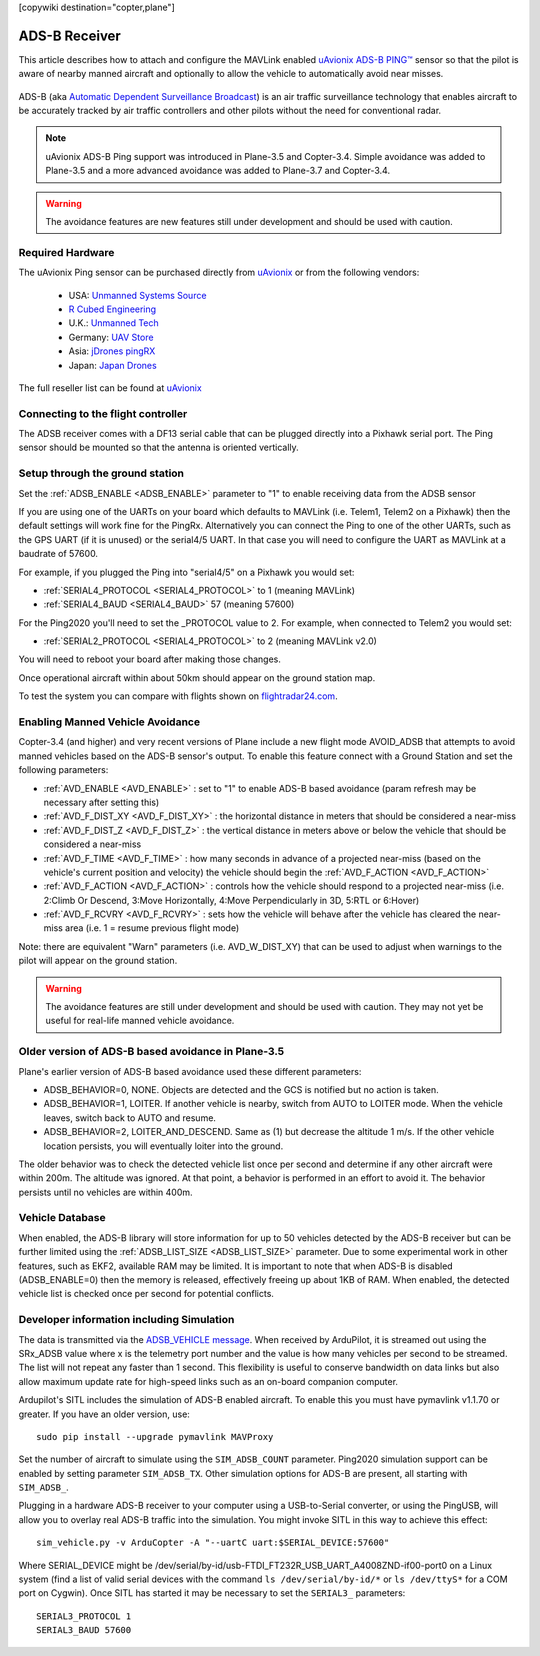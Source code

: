 .. _common-ads-b-receiver:

[copywiki destination="copter,plane"]

==============
ADS-B Receiver
==============

This article describes how to attach and configure the MAVLink enabled `uAvionix ADS-B PING™ <http://www.uavionix.com/products/pingrx/>`__ sensor so that the pilot is aware of nearby manned aircraft and optionally to allow the vehicle to automatically avoid near misses.

   ..  youtube:: boe-25OI4bM
    :width: 100%

ADS-B (aka `Automatic Dependent Surveillance Broadcast <https://en.wikipedia.org/wiki/Automatic_dependent_surveillance_%E2%80%93_broadcast>`__) is an air traffic surveillance technology that enables aircraft to be accurately tracked by air traffic controllers and other pilots without the need for conventional radar.

.. note::

   uAvionix ADS-B Ping support was introduced in Plane-3.5 and Copter-3.4. Simple avoidance was added to Plane-3.5 and a more advanced avoidance was added to Plane-3.7 and Copter-3.4.

.. warning::

   The avoidance features are new features still under development and should be used with caution.

Required Hardware
=================

The uAvionix Ping sensor can be purchased directly from `uAvionix <http://www.uavionix.com/products/>`__ or from the following vendors:

   -  USA: `Unmanned Systems Source <https://www.unmannedsystemssource.com/shop/atc-devices/pingusb/>`__
   -       `R Cubed Engineering <http://www.rcubedengineering.com/ecommerce/>`__
   -  U.K.: `Unmanned Tech <http://www.unmannedtech.co.uk/>`__
   -  Germany: `UAV Store <http://www.uav-store.de/ads-b-receivers/>`__
   -  Asia: `jDrones pingRX <http://store.jdrones.com/ping_ads_b_receiver_p/adsbping01.htm>`__
   -  Japan: `Japan Drones <http://japandrones.com/shopdetail/000000000124/004/X/page1/order/>`__

The full reseller list can be found at `uAvionix <http://www.uavionix.com/resellers/>`__


Connecting to the flight controller
===================================

.. image:: ../../../images/adsb_and_pixhawk.png
    :target: ../_images/adsb_and_pixhawk.png

The ADSB receiver comes with a DF13 serial cable that can be plugged
directly into a Pixhawk serial port.
The Ping sensor should be mounted so that the antenna is oriented
vertically.

Setup through the ground station
================================

Set the :ref:`ADSB_ENABLE <ADSB_ENABLE>` parameter to "1" to enable receiving data from the ADSB sensor

If you are using one of the UARTs on your board which defaults to MAVLink (i.e. Telem1, Telem2 on a Pixhawk) then the default settings will work fine for the PingRx. Alternatively you
can connect the Ping to one of the other UARTs, such as the GPS UART (if it is unused) or the serial4/5 UART. In that case you will need to configure the UART as MAVLink at a baudrate of 57600.

For example, if you plugged the Ping into "serial4/5" on a
Pixhawk you would set:

-  :ref:`SERIAL4_PROTOCOL <SERIAL4_PROTOCOL>` to 1 (meaning MAVLink)
-  :ref:`SERIAL4_BAUD <SERIAL4_BAUD>` 57 (meaning 57600)


For the Ping2020 you'll need to set the _PROTOCOL value to 2. For example, when connected to Telem2 you would set:

-  :ref:`SERIAL2_PROTOCOL <SERIAL4_PROTOCOL>` to 2 (meaning MAVLink v2.0)

You will need to reboot your board after making those changes.

Once operational aircraft within about 50km should appear on the ground
station map.

.. image:: ../../../images/ADSB_MissionPlanner.jpg
    :target: ../_images/ADSB_MissionPlanner.jpg

To test the system you can compare with flights shown on
`flightradar24.com <https://www.flightradar24.com/>`__.

Enabling Manned Vehicle Avoidance
=================================

Copter-3.4 (and higher) and very recent versions of Plane include a new flight mode AVOID_ADSB that attempts to avoid manned vehicles based on the ADS-B sensor's output.
To enable this feature connect with a Ground Station and set the following parameters:

-  :ref:`AVD_ENABLE <AVD_ENABLE>` : set to "1" to enable ADS-B based avoidance (param refresh may be necessary after setting this)
-  :ref:`AVD_F_DIST_XY <AVD_F_DIST_XY>` : the horizontal distance in meters that should be considered a near-miss
-  :ref:`AVD_F_DIST_Z <AVD_F_DIST_Z>` : the vertical distance in meters above or below the vehicle that should be considered a near-miss
-  :ref:`AVD_F_TIME <AVD_F_TIME>` : how many seconds in advance of a projected near-miss (based on the vehicle's current position and velocity) the vehicle should begin the :ref:`AVD_F_ACTION <AVD_F_ACTION>`
-  :ref:`AVD_F_ACTION <AVD_F_ACTION>` : controls how the vehicle should respond to a projected near-miss (i.e. 2:Climb Or Descend, 3:Move Horizontally, 4:Move Perpendicularly in 3D, 5:RTL or 6:Hover)
-  :ref:`AVD_F_RCVRY <AVD_F_RCVRY>` : sets how the vehicle will behave after the vehicle has cleared the near-miss area (i.e. 1 = resume previous flight mode)

Note: there are equivalent "Warn" parameters (i.e. AVD_W_DIST_XY) that can be used to adjust when warnings to the pilot will appear on the ground station.

.. warning::

   The avoidance features are still under development and should be used with caution.  They may not yet be useful for real-life manned vehicle avoidance.

   ..  youtube:: quomxCIPP74
    :width: 100%
   
Older version of ADS-B based avoidance in Plane-3.5
======================================

Plane's earlier version of ADS-B based avoidance used these different parameters:

-  ADSB_BEHAVIOR=0, NONE. Objects are detected and the GCS is notified but no action is taken.
-  ADSB_BEHAVIOR=1, LOITER. If another vehicle is nearby, switch from AUTO to LOITER mode. When the vehicle leaves, switch back to AUTO and resume.
-  ADSB_BEHAVIOR=2, LOITER_AND_DESCEND. Same as (1) but decrease the altitude 1 m/s. If the other vehicle location persists, you will eventually loiter into the ground.

The older behavior was to check the detected vehicle list once per second
and determine if any other aircraft were within 200m. The altitude was
ignored. At that point, a behavior is performed in an effort to avoid
it. The behavior persists until no vehicles are within 400m.

Vehicle Database
================

When enabled, the ADS-B library will store information for up to 50 vehicles
detected by the ADS-B receiver but can be further limited using the
:ref:`ADSB_LIST_SIZE <ADSB_LIST_SIZE>` parameter. Due to some experimental work
in other features, such as EKF2, available RAM may be limited. It is
important to note that when ADS-B is disabled (ADSB_ENABLE=0) then the
memory is released, effectively freeing up about 1KB of RAM. When
enabled, the detected vehicle list is checked once per second for
potential conflicts.

Developer information including Simulation
==========================================
The data is transmitted via the `ADSB_VEHICLE message <http://mavlink.org/messages/common#ADSB_VEHICLE>`__. When
received by ArduPilot, it is streamed out using the SRx_ADSB value where x is the telemetry port number and the
value is how many vehicles per second to be streamed. The list will not repeat any faster than 1 second. This
flexibility is useful to conserve bandwidth on data links but also allow maximum update rate for high-speed links
such as an on-board companion computer.

Ardupilot's SITL includes the simulation of ADS-B enabled aircraft.
To enable this you must have pymavlink v1.1.70 or greater. If you have
an older version, use:

::

    sudo pip install --upgrade pymavlink MAVProxy

Set the number of aircraft to simulate using the ``SIM_ADSB_COUNT`` parameter. Ping2020 simulation support
can be enabled by setting parameter ``SIM_ADSB_TX``. Other simulation options for ADS-B are present, all
starting with ``SIM_ADSB_``.

Plugging in a hardware ADS-B receiver to your computer using a USB-to-Serial converter, or using the PingUSB, will allow you to overlay real ADS-B
traffic into the simulation.  You might invoke SITL in this way to achieve this effect:

::

   sim_vehicle.py -v ArduCopter -A "--uartC uart:$SERIAL_DEVICE:57600"

Where SERIAL_DEVICE might be /dev/serial/by-id/usb-FTDI_FT232R_USB_UART_A4008ZND-if00-port0 on a Linux system (find a list of valid serial devices with the command ``ls /dev/serial/by-id/*`` or ``ls /dev/ttyS*`` for a COM port on Cygwin).  Once SITL has started it may be necessary to set the ``SERIAL3_`` parameters:

::

   SERIAL3_PROTOCOL 1
   SERIAL3_BAUD 57600

